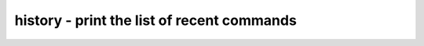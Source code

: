 *******************************************
history - print the list of recent commands
*******************************************
